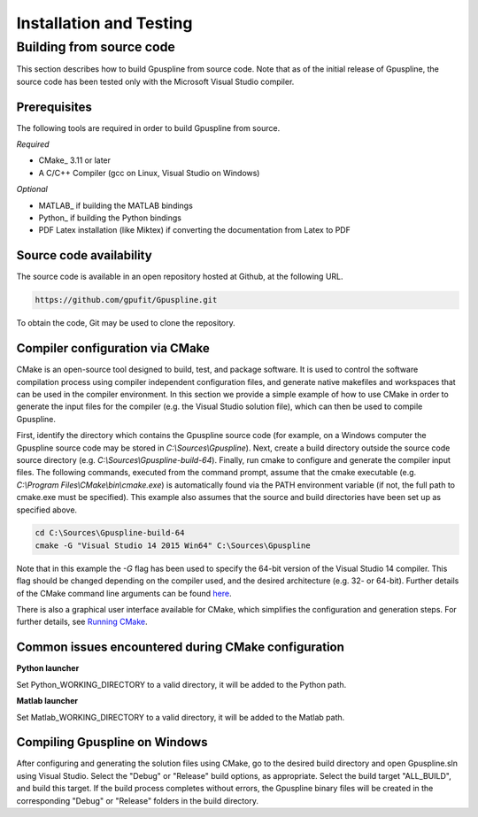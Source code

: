 .. _installation-and-testing:

========================
Installation and Testing
========================

Building from source code
+++++++++++++++++++++++++

This section describes how to build Gpuspline from source code. Note that as of
the initial release of Gpuspline, the source code has been tested only with the
Microsoft Visual Studio compiler.

Prerequisites
-------------

The following tools are required in order to build Gpuspline from source.

*Required*

* CMake_ 3.11 or later
* A C/C++ Compiler (gcc on Linux, Visual Studio on Windows)

*Optional*

* MATLAB_ if building the MATLAB bindings
* Python_ if building the Python bindings
* PDF Latex installation (like Miktex) if converting the documentation from Latex to PDF

Source code availability
------------------------

The source code is available in an open repository hosted at Github, at the
following URL.

.. code-block:: bash

    https://github.com/gpufit/Gpuspline.git

To obtain the code, Git may be used to clone the repository.

Compiler configuration via CMake
--------------------------------

CMake is an open-source tool designed to build, test, and package software.
It is used to control the software compilation process using compiler
independent configuration files, and generate native makefiles and workspaces
that can be used in the compiler environment. In this section we provide a
simple example of how to use CMake in order to generate the input files for the
compiler (e.g. the Visual Studio solution file), which can then be used to
compile Gpuspline.

First, identify the directory which contains the Gpuspline source code
(for example, on a Windows computer the Gpuspline source code may be stored in
*C:\\Sources\\Gpuspline*). Next, create a build directory outside the
source code source directory (e.g. *C:\\Sources\\Gpuspline-build-64*). Finally,
run cmake to configure and generate the compiler input files. The following
commands, executed from the command prompt, assume that the cmake executable
(e.g. *C:\\Program Files\\CMake\\bin\\cmake.exe*) is automatically found
via the PATH environment variable (if not, the full path to cmake.exe must be
specified). This example also assumes that the source and build directories
have been set up as specified above.

.. code-block:: bash

    cd C:\Sources\Gpuspline-build-64
    cmake -G "Visual Studio 14 2015 Win64" C:\Sources\Gpuspline

Note that in this example the *-G* flag has been used to specify the
64-bit version of the Visual Studio 14 compiler. This flag should be changed
depending on the compiler used, and the desired architecture
(e.g. 32- or 64-bit). Further details of the CMake command line arguments
can be found `here <https://cmake.org/cmake/help/latest/manual/cmake.1.html>`__.

There is also a graphical user interface available for CMake, which simplifies
the configuration and generation steps. For further details, see
`Running CMake <https://cmake.org/runningcmake/>`_.

Common issues encountered during CMake configuration
----------------------------------------------------

**Python launcher**

Set Python_WORKING_DIRECTORY to a valid directory, it will be added to the
Python path.

**Matlab launcher**

Set Matlab_WORKING_DIRECTORY to a valid directory, it will be added to
the Matlab path.

Compiling Gpuspline on Windows
------------------------------

After configuring and generating the solution files using CMake, go to the
desired build directory and open Gpuspline.sln using Visual Studio. Select the
"Debug" or "Release" build options, as appropriate. Select the build target
"ALL_BUILD", and build this target. If the build process completes
without errors, the Gpuspline binary files will be created in the corresponding
"Debug" or "Release" folders in the build directory.
